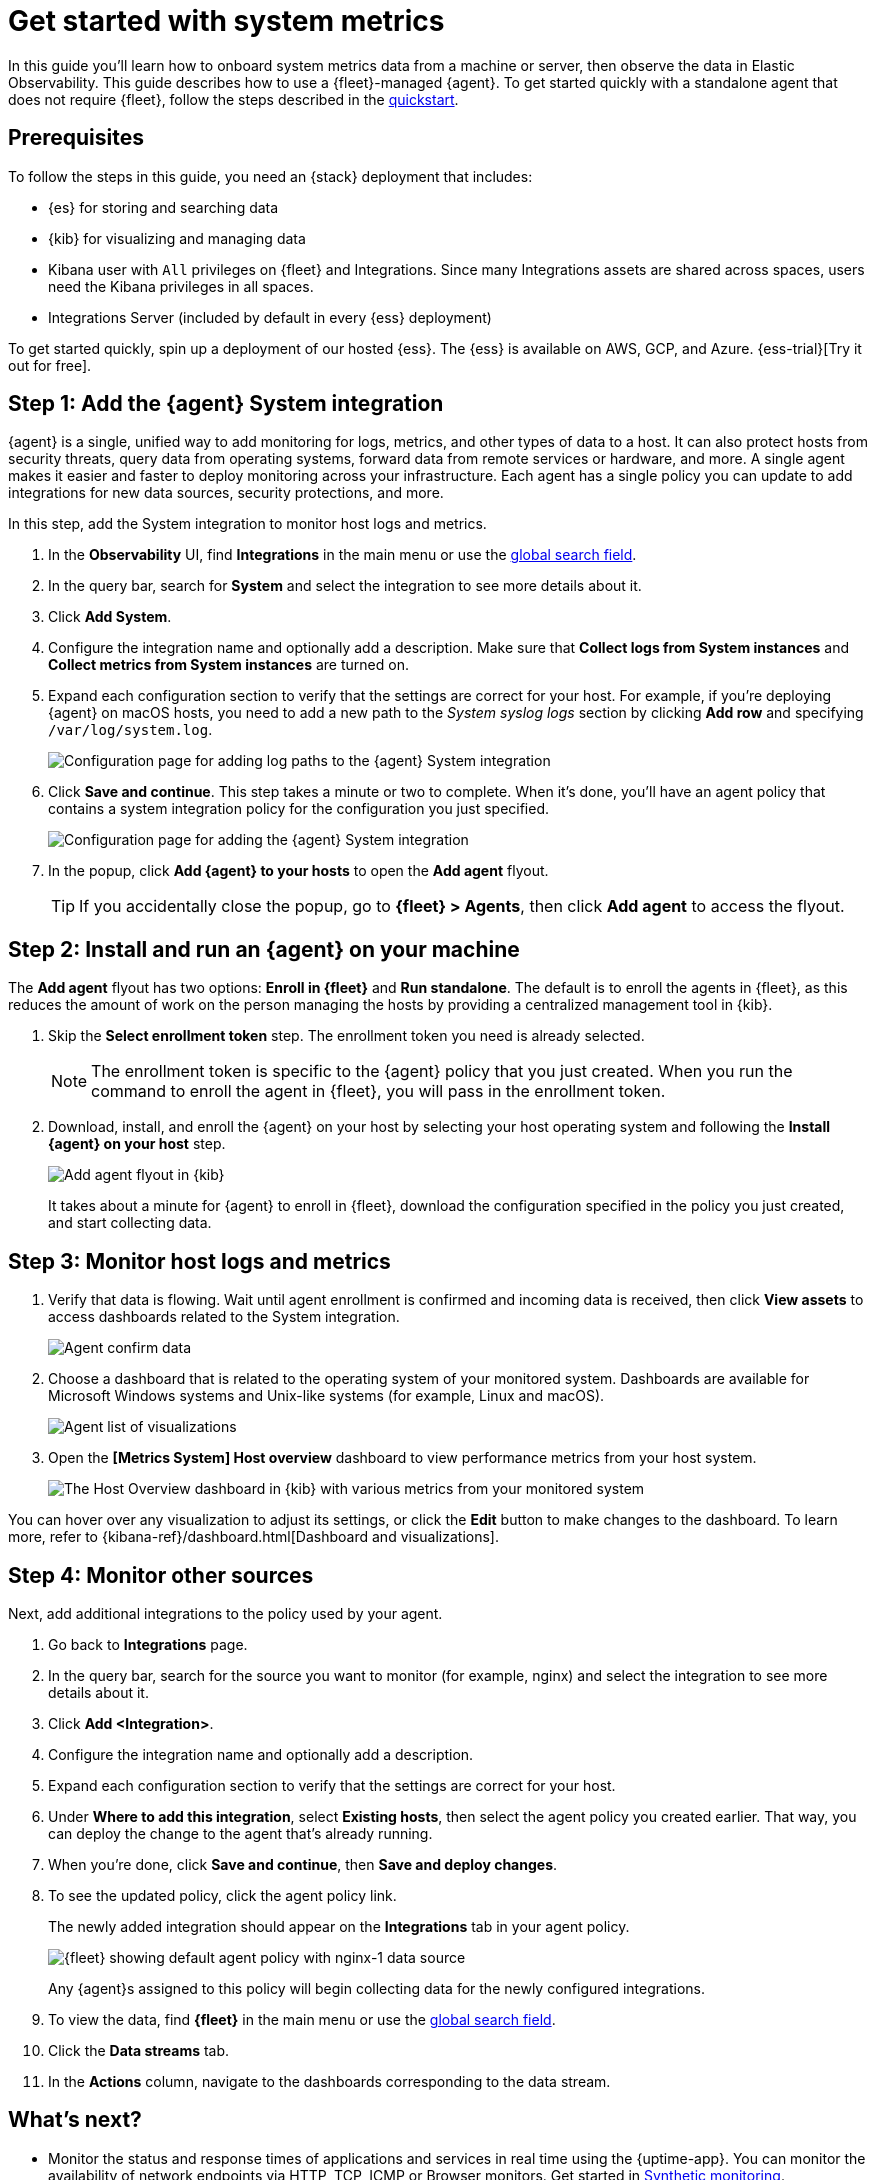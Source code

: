 [[logs-metrics-get-started]]
= Get started with system metrics

In this guide you'll learn how to onboard system metrics data from a machine or server, then observe the data in Elastic Observability. This guide describes how to use a {fleet}-managed {agent}.
To get started quickly with a standalone agent that does not require {fleet},
follow the steps described in the <<quickstart-monitor-hosts-with-elastic-agent,quickstart>>.

//TODO: Make this info more consistent with serverless.

[discrete]
[[logs-metrics-prereqs]]
== Prerequisites

// tag::monitoring-prereqs[]
To follow the steps in this guide, you need an {stack} deployment that includes:

* {es} for storing and searching data
* {kib} for visualizing and managing data
* Kibana user with `All` privileges on {fleet} and Integrations. Since many
Integrations assets are shared across spaces, users need the Kibana privileges
in all spaces.
* Integrations Server (included by default in every {ess} deployment)

To get started quickly, spin up a deployment of our hosted {ess}. The {ess} is
available on AWS, GCP, and Azure. {ess-trial}[Try it out for free].
// end::monitoring-prereqs[]

[discrete]
[[add-system-integration]]
== Step 1: Add the {agent} System integration

{agent} is a single, unified way to add monitoring for logs, metrics, and other
types of data to a host. It can also protect hosts from security threats, query
data from operating systems, forward data from remote services or hardware, and
more. A single agent makes it easier and faster to deploy monitoring across your
infrastructure. Each agent has a single policy you can update to add
integrations for new data sources, security protections, and more.

In this step, add the System integration to monitor host logs and metrics.

. In the **Observability** UI, find **Integrations** in the main menu or use the <<kibana-navigation-search,global search field>>.

. In the query bar, search for **System** and select the integration to see more
details about it.

. Click **Add System**.

. Configure the integration name and optionally add a description.
Make sure that **Collect logs from System instances** and
**Collect metrics from System instances** are turned on.

. Expand each configuration section to verify that the settings are correct for
your host. For example, if you're  deploying {agent} on macOS hosts, you
need to add a new path to the _System syslog logs_ section by clicking
**Add row** and specifying `/var/log/system.log`.
+
--
[role="screenshot"]
image::images/kibana-agent-add-log-path.png[Configuration page for adding log paths to the {agent} System integration]
--

. Click **Save and continue**. This step takes a minute or two to complete. When
it's done, you'll have an agent policy that contains a system integration policy
for the configuration you just specified.
+
--
[role="screenshot"]
image::images/kibana-system-policy.png[Configuration page for adding the {agent} System integration]
--

. In the popup, click **Add {agent} to your hosts** to open the **Add agent**
flyout.
+
TIP: If you accidentally close the popup, go to **{fleet} > Agents**, then click
**Add agent** to access the flyout.

[discrete]
[[add-agent-to-fleet]]
== Step 2: Install and run an {agent} on your machine

The **Add agent** flyout has two options: **Enroll in {fleet}** and
**Run standalone**. The default is to enroll the agents in {fleet}, as this
reduces the amount of work on the person managing the hosts by providing
a centralized management tool in {kib}.

. Skip the **Select enrollment token** step. The enrollment token you need is
already selected.
+
NOTE: The enrollment token is specific to the {agent} policy that you just
created. When you run the command to enroll the agent in {fleet}, you will pass
in the enrollment token.

. Download, install, and enroll the {agent} on your host by selecting
your host operating system and following the **Install {agent} on your host**
step.
+
--
[role="screenshot"]
image::images/kibana-agent-flyout.png[Add agent flyout in {kib}]
--
+
It takes about a minute for {agent} to enroll in {fleet}, download the
configuration specified in the policy you just created, and start collecting
data.

[discrete]
[[view-data]]
== Step 3: Monitor host logs and metrics

. Verify that data is flowing. Wait until agent enrollment is confirmed and
incoming data is received, then click **View assets** to access dashboards
related to the System integration.
+
--
[role="screenshot"]
image::images/kibana-agent-confirm-data.png[Agent confirm data]
--

. Choose a dashboard that is related to the operating system of your
monitored system. Dashboards are available for Microsoft Windows systems
and Unix-like systems (for example, Linux and macOS).
+
--
[role="screenshot"]
image::images/kibana-agent-system-integration-visualizations.png[Agent list of visualizations]
--

. Open the **[Metrics System] Host overview** dashboard to view performance metrics
from your host system.
+
[role="screenshot"]
image::images/host-metrics2.png[The Host Overview dashboard in {kib} with various metrics from your monitored system]

You can hover over any visualization to adjust its settings, or click the
**Edit** button to make changes to the dashboard. To learn more, refer to
{kibana-ref}/dashboard.html[Dashboard and visualizations].

[discrete]
[[add-other-integrations]]
== Step 4: Monitor other sources

Next, add additional integrations to the policy used by your agent.

. Go back to **Integrations** page.

. In the query bar, search for the source you want to monitor (for example, nginx) and select the integration to see more details about it.

. Click **Add <Integration>**.

. Configure the integration name and optionally add a description.

. Expand each configuration section to verify that the settings are correct for
your host.

. Under **Where to add this integration**, select *Existing hosts*, then select
the agent policy you created earlier. That way, you can deploy the change to
the agent that's already running.

. When you're done, click **Save and continue**, then **Save and deploy changes**.
// lint ignore nginx-1
. To see the updated policy, click the agent policy link.
+
The newly added integration should appear on the **Integrations** tab in
your agent policy.
+
[role="screenshot"]
image::images/kibana-fleet-policies-default-with-nginx.png[{fleet} showing default agent policy with nginx-1 data source]
+
Any {agent}s assigned to this policy will begin collecting data for the newly configured integrations.

. To view the data, find **{fleet}** in the main menu or use the <<kibana-navigation-search,global search field>>.

. Click the **Data streams** tab.

. In the **Actions** column, navigate to the dashboards corresponding
to the data stream.

[discrete]
== What's next?

* Monitor the status and response times of applications and services in real time using the {uptime-app}.
You can monitor the availability of network endpoints via HTTP, TCP, ICMP or Browser monitors. Get started in <<monitor-uptime-synthetics,Synthetic monitoring>>.

* Now that data is streaming into the {stack}, take your investigation to a
deeper level! Use https://www.elastic.co/observability[Elastic {observability}]
to unify your logs, infrastructure metrics, uptime, and application performance data.

* Want to protect your endpoints from security threats? Try
https://www.elastic.co/security[{elastic-sec}]. Adding endpoint protection is
just another integration that you add to the agent policy!

* Are your eyes bleary from staring at a wall of screens?
{observability-guide}/create-alerts.html[Create alerts] and find out about
problems while sipping your favorite beverage poolside.

* Want Elastic to do the heavy lifting? Use {ml} to
{observability-guide}/inspect-log-anomalies.html[detect anomalies].

* Got everything working like you want it? Roll out your agent policies to
other hosts by deploying {agent}s across your infrastructure!
